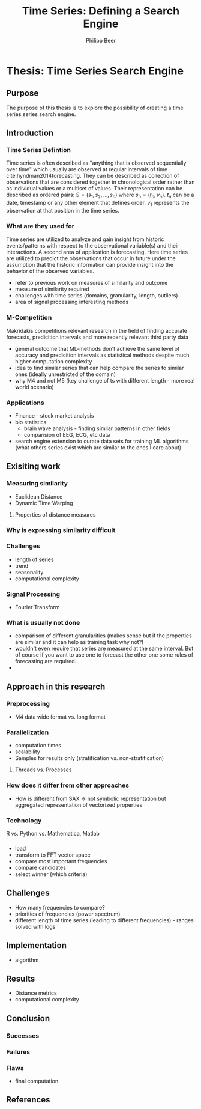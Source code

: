 #+startup: Num
#+TITLE: Time Series: Defining a Search Engine
#+AUTHOR: Philipp Beer
#+EMAIL: beer.p@live.unic.ac.cy
#+OPTIONS: toc:nil
#+OPTIONS: num:1
#+LATEX_HEADER: \usepackage[margin=2.5cm]{geometry}
#+LATEX_CLASS_OPTIONS: [hidelinks,11pt]
#+PROPERTY: header-args :exports none :tangle "~Dropbox/bibliography/593_thesis.bib"
#+LATEX_HEADER: \usepackage[natbib=true,citestyle=ieee]{biblatex} \DeclareFieldFormat{apacase}{#1} \addbibresource{~/Dropbox/bibliography/593_thesis.bib}

* Thesis: Time Series Search Engine
** Purpose
The purpose of this thesis is to explore the possibility of creating a time series series search engine.

** Introduction
*** Time Series Defintion
Time series is often described as "anything that is observed sequentially over time" which usually are observed at regular intervals of time cite:hyndman2014forecasting. They can be described as collection of observations that are considered together in chronological order rather than as individual values or a multiset of values. Their representation can be described as ordered pairs:
$S = (s_1,s_2,\dots,s_n)$ where $s_n = (t_n,v_n)$. $t_n$ can be a date, timestamp or any other element that defines order. $v_1$ represents the observation at that position in the time series.

*** What are they used for
Time series are utilized to analyze and gain insight from historic events/patterns with respect to the observational variable(s) and their interactions. A second area of application is forecasting. Here time series are utilized to predict the observations that occur in future under the assumption that the historic information can provide insight into the behavior of the observed variables.

- refer to previous work on measures of similarity and outcome
- measure of similarity required
- challenges with time series (domains, granularity, length, outliers)
- area of signal processing interesting methods
*** M-Competition
Makridakis competitions relevant research in the field of finding accurate forecasts, predicition intervals and more recently relevant third party data
- general outcome that ML-methods don't achieve the same level of accuracy and predicition intervals as statistical methods despite much higher computation complexity
- idea to find similar series that can help compare the series to similar ones (ideally unrestricted of the domain)
- why M4 and not M5 (key challenge of ts with different length - more real world scenario)

*** Applications
- Finance - stock market analysis
- bio statistics
  - brain wave analysis - finding similar patterns in other fields
  - comparision of EEG, ECG, etc data
- search engine extension to curate data sets for training ML algorithms (what others series exist which are similar to the ones I care about)

** Exisiting work
*** Measuring similarity
- Euclidean Distance
- Dynamic Time Warping
**** Properties of distance measures
*** Why is expressing similarity difficult
*** Challenges 
- length of series
- trend
- seasonality
- computational complexity
*** Signal Processing
- Fourier Transform
*** What is usually not done
- comparison of different granularities (makes sense but if the properties are similar and it can help as training task why not?)
- wouldn't even require that series are measured at the same interval. But of course if you want to use one to forecast the other one some rules of forecasting are required.
-   
** Approach in this research
***  Preprocessing
- M4 data wide format vs. long format
*** Parallelization
- computation times
- scalability
- Samples for results only (stratification vs. non-stratification)
**** Threads vs. Processes
*** How does it differ from other approaches
- How is different from SAX -> not symbolic representation but aggregated representation of vectorized properties
*** Technology
R vs. Python vs. Mathematica, Matlab
*** 
- load
- transform to FFT vector space
- compare most important frequencies
- compare candidates
- select winner (which criteria)
** Challenges
- How many frequencies to compare?
- priorities of frequencies (power spectrum)
- different length of time series (leading to different  frequencies) - ranges solved with logs
** Implementation
- algorithm
** Results
- Distance metrics
- computational complexity
** Conclusion
*** Successes
*** Failures
*** Flaws
- final computation
** References
#+LATEX: \printbibliography[heading=none]
